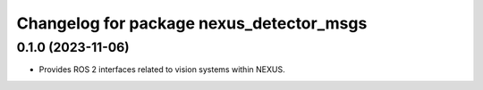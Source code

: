 ^^^^^^^^^^^^^^^^^^^^^^^^^^^^^^^^^^^^^^^^^
Changelog for package nexus_detector_msgs
^^^^^^^^^^^^^^^^^^^^^^^^^^^^^^^^^^^^^^^^^

0.1.0 (2023-11-06)
------------------
* Provides ROS 2 interfaces related to vision systems within NEXUS.
